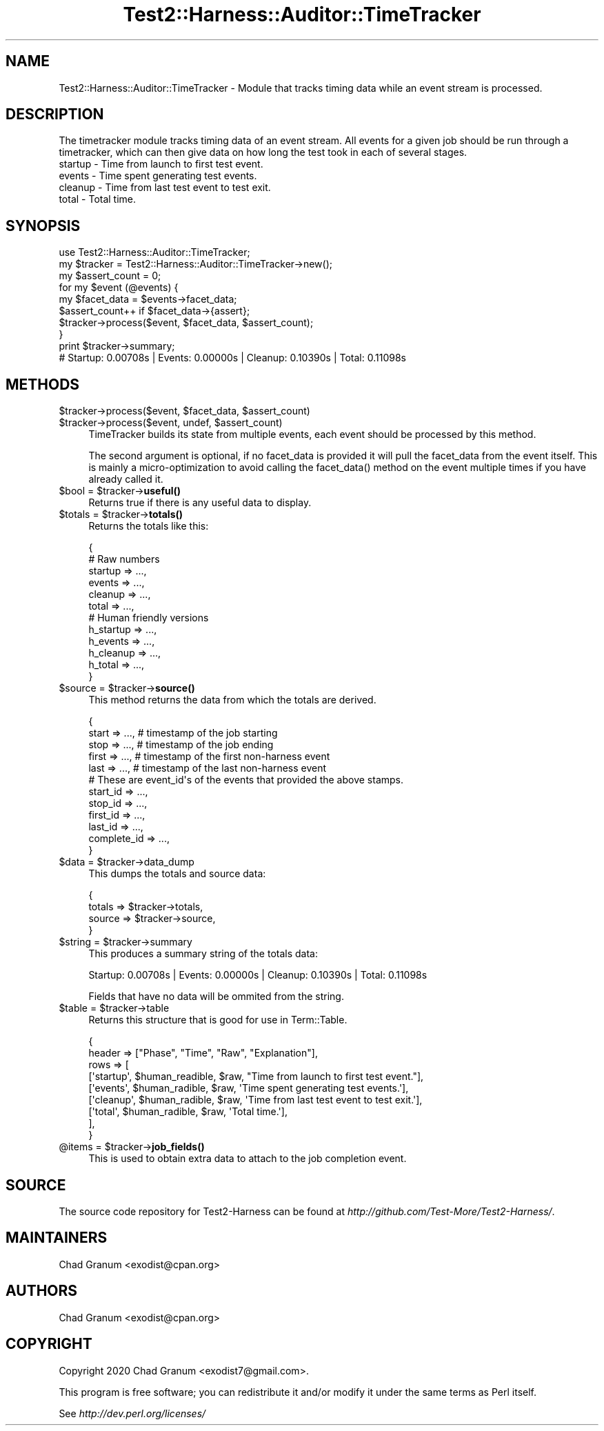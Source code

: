 .\" -*- mode: troff; coding: utf-8 -*-
.\" Automatically generated by Pod::Man 5.01 (Pod::Simple 3.43)
.\"
.\" Standard preamble:
.\" ========================================================================
.de Sp \" Vertical space (when we can't use .PP)
.if t .sp .5v
.if n .sp
..
.de Vb \" Begin verbatim text
.ft CW
.nf
.ne \\$1
..
.de Ve \" End verbatim text
.ft R
.fi
..
.\" \*(C` and \*(C' are quotes in nroff, nothing in troff, for use with C<>.
.ie n \{\
.    ds C` ""
.    ds C' ""
'br\}
.el\{\
.    ds C`
.    ds C'
'br\}
.\"
.\" Escape single quotes in literal strings from groff's Unicode transform.
.ie \n(.g .ds Aq \(aq
.el       .ds Aq '
.\"
.\" If the F register is >0, we'll generate index entries on stderr for
.\" titles (.TH), headers (.SH), subsections (.SS), items (.Ip), and index
.\" entries marked with X<> in POD.  Of course, you'll have to process the
.\" output yourself in some meaningful fashion.
.\"
.\" Avoid warning from groff about undefined register 'F'.
.de IX
..
.nr rF 0
.if \n(.g .if rF .nr rF 1
.if (\n(rF:(\n(.g==0)) \{\
.    if \nF \{\
.        de IX
.        tm Index:\\$1\t\\n%\t"\\$2"
..
.        if !\nF==2 \{\
.            nr % 0
.            nr F 2
.        \}
.    \}
.\}
.rr rF
.\" ========================================================================
.\"
.IX Title "Test2::Harness::Auditor::TimeTracker 3"
.TH Test2::Harness::Auditor::TimeTracker 3 2023-10-03 "perl v5.38.0" "User Contributed Perl Documentation"
.\" For nroff, turn off justification.  Always turn off hyphenation; it makes
.\" way too many mistakes in technical documents.
.if n .ad l
.nh
.SH NAME
Test2::Harness::Auditor::TimeTracker \- Module that tracks timing data while an
event stream is processed.
.SH DESCRIPTION
.IX Header "DESCRIPTION"
The timetracker module tracks timing data of an event stream. All events for a
given job should be run through a timetracker, which can then give data on how
long the test took in each of several stages.
.IP "startup \- Time from launch to first test event." 4
.IX Item "startup - Time from launch to first test event."
.PD 0
.IP "events \- Time spent generating test events." 4
.IX Item "events - Time spent generating test events."
.IP "cleanup \- Time from last test event to test exit." 4
.IX Item "cleanup - Time from last test event to test exit."
.IP "total \- Total time." 4
.IX Item "total - Total time."
.PD
.SH SYNOPSIS
.IX Header "SYNOPSIS"
.Vb 1
\&    use Test2::Harness::Auditor::TimeTracker;
\&
\&    my $tracker = Test2::Harness::Auditor::TimeTracker\->new();
\&
\&    my $assert_count = 0;
\&    for my $event (@events) {
\&        my $facet_data = $events\->facet_data;
\&        $assert_count++ if $facet_data\->{assert};
\&        $tracker\->process($event, $facet_data, $assert_count);
\&    }
\&
\&    print $tracker\->summary;
\&    # Startup: 0.00708s | Events: 0.00000s | Cleanup: 0.10390s | Total: 0.11098s
.Ve
.SH METHODS
.IX Header "METHODS"
.ie n .IP "$tracker\->process($event, $facet_data, $assert_count)" 4
.el .IP "\f(CW$tracker\fR\->process($event, \f(CW$facet_data\fR, \f(CW$assert_count\fR)" 4
.IX Item "$tracker->process($event, $facet_data, $assert_count)"
.PD 0
.ie n .IP "$tracker\->process($event, undef, $assert_count)" 4
.el .IP "\f(CW$tracker\fR\->process($event, undef, \f(CW$assert_count\fR)" 4
.IX Item "$tracker->process($event, undef, $assert_count)"
.PD
TimeTracker builds its state from multiple events, each event should be
processed by this method.
.Sp
The second argument is optional, if no facet_data is provided it will pull the
facet_data from the event itself. This is mainly a micro-optimization to avoid
calling the \f(CWfacet_data()\fR method on the event multiple times if you have
already called it.
.ie n .IP "$bool = $tracker\->\fBuseful()\fR" 4
.el .IP "\f(CW$bool\fR = \f(CW$tracker\fR\->\fBuseful()\fR" 4
.IX Item "$bool = $tracker->useful()"
Returns true if there is any useful data to display.
.ie n .IP "$totals = $tracker\->\fBtotals()\fR" 4
.el .IP "\f(CW$totals\fR = \f(CW$tracker\fR\->\fBtotals()\fR" 4
.IX Item "$totals = $tracker->totals()"
Returns the totals like this:
.Sp
.Vb 6
\&    {
\&        # Raw numbers
\&        startup => ...,
\&        events  => ...,
\&        cleanup => ...,
\&        total   => ...,
\&
\&        # Human friendly versions
\&        h_startup => ...,
\&        h_events  => ...,
\&        h_cleanup => ...,
\&        h_total   => ...,
\&    }
.Ve
.ie n .IP "$source = $tracker\->\fBsource()\fR" 4
.el .IP "\f(CW$source\fR = \f(CW$tracker\fR\->\fBsource()\fR" 4
.IX Item "$source = $tracker->source()"
This method returns the data from which the totals are derived.
.Sp
.Vb 5
\&    {
\&        start => ...,    # timestamp of the job starting
\&        stop  => ...,    # timestamp of the job ending
\&        first => ...,    # timestamp of the first non\-harness event
\&        last  => ...,    # timestamp of the last non\-harness event
\&
\&        # These are event_id\*(Aqs of the events that provided the above stamps.
\&        start_id    => ...,
\&        stop_id     => ...,
\&        first_id    => ...,
\&        last_id     => ...,
\&        complete_id => ...,
\&    }
.Ve
.ie n .IP "$data = $tracker\->data_dump" 4
.el .IP "\f(CW$data\fR = \f(CW$tracker\fR\->data_dump" 4
.IX Item "$data = $tracker->data_dump"
This dumps the totals and source data:
.Sp
.Vb 4
\&    {
\&        totals => $tracker\->totals,
\&        source => $tracker\->source,
\&    }
.Ve
.ie n .IP "$string = $tracker\->summary" 4
.el .IP "\f(CW$string\fR = \f(CW$tracker\fR\->summary" 4
.IX Item "$string = $tracker->summary"
This produces a summary string of the totals data:
.Sp
.Vb 1
\&    Startup: 0.00708s | Events: 0.00000s | Cleanup: 0.10390s | Total: 0.11098s
.Ve
.Sp
Fields that have no data will be ommited from the string.
.ie n .IP "$table = $tracker\->table" 4
.el .IP "\f(CW$table\fR = \f(CW$tracker\fR\->table" 4
.IX Item "$table = $tracker->table"
Returns this structure that is good for use in Term::Table.
.Sp
.Vb 9
\&    {
\&        header => ["Phase", "Time", "Raw", "Explanation"],
\&        rows   => [
\&            [\*(Aqstartup\*(Aq, $human_readible, $raw, "Time from launch to first test event."],
\&            [\*(Aqevents\*(Aq,  $human_radible,  $raw, \*(AqTime spent generating test events.\*(Aq],
\&            [\*(Aqcleanup\*(Aq, $human_radible,  $raw, \*(AqTime from last test event to test exit.\*(Aq],
\&            [\*(Aqtotal\*(Aq,   $human_radible,  $raw, \*(AqTotal time.\*(Aq],
\&        ],
\&    }
.Ve
.ie n .IP "@items = $tracker\->\fBjob_fields()\fR" 4
.el .IP "\f(CW@items\fR = \f(CW$tracker\fR\->\fBjob_fields()\fR" 4
.IX Item "@items = $tracker->job_fields()"
This is used to obtain extra data to attach to the job completion event.
.SH SOURCE
.IX Header "SOURCE"
The source code repository for Test2\-Harness can be found at
\&\fIhttp://github.com/Test\-More/Test2\-Harness/\fR.
.SH MAINTAINERS
.IX Header "MAINTAINERS"
.IP "Chad Granum <exodist@cpan.org>" 4
.IX Item "Chad Granum <exodist@cpan.org>"
.SH AUTHORS
.IX Header "AUTHORS"
.PD 0
.IP "Chad Granum <exodist@cpan.org>" 4
.IX Item "Chad Granum <exodist@cpan.org>"
.PD
.SH COPYRIGHT
.IX Header "COPYRIGHT"
Copyright 2020 Chad Granum <exodist7@gmail.com>.
.PP
This program is free software; you can redistribute it and/or
modify it under the same terms as Perl itself.
.PP
See \fIhttp://dev.perl.org/licenses/\fR
